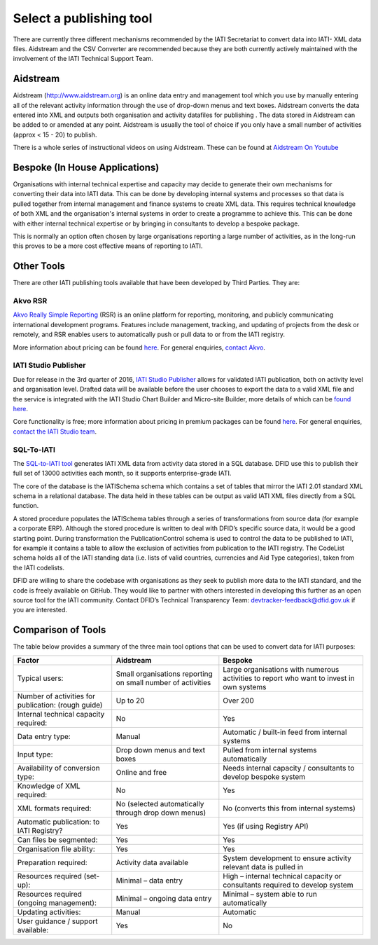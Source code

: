 ﻿Select a publishing tool
^^^^^^^^^^^^^^^^^^^^^^^^

There are currently three different mechanisms recommended by the IATI Secretariat to convert data into IATI- XML data files. Aidstream and the CSV Converter are recommended because they are both currently actively maintained with the involvement of the IATI Technical Support Team.



Aidstream
=========

Aidstream (http://www.aidstream.org) is an online data entry and management tool which you use by manually entering all of the relevant activity information through the use of drop-down menus and text boxes. Aidstream converts the data entered into XML and outputs both organisation and activity datafiles for publishing . The data stored in Aidstream can be added to or amended at any point. Aidstream is usually the tool of choice if you only have a small number of activities (approx < 15 - 20) to publish.

There is a whole series of instructional videos on using Aidstream. These can be found at `Aidstream On Youtube <https://www.youtube.com/channel/UCAVH1gcgJXElsj8ENC-bDQQ>`__


Bespoke (In House Applications)
===============================

Organisations with internal technical expertise and capacity may decide to generate their own mechanisms for converting their data into IATI data. This can be done by developing internal systems and processes so that data is pulled together from internal management and finance systems to create XML data. This requires technical knowledge of both XML and the organisation's internal systems in order to create a programme to achieve this. This can be done with either internal technical expertise or by bringing in consultants to develop a bespoke package.

This is normally an option often chosen by large organisations reporting a large number of activities, as in the long-run this proves to be a more cost effective means of reporting to IATI.



Other Tools
===========

There are other IATI publishing tools available that have been developed by Third Parties. They are:

Akvo RSR
>>>>>>>>

`Akvo Really Simple Reporting <http://akvo.org/products/rsr/#overview>`__ (RSR) is an online platform for reporting, monitoring, and publicly communicating international development programs. Features include management, tracking, and updating of projects from the desk or remotely, and RSR enables users to automatically push or pull data to or from the IATI registry.

More information about pricing can be found `here <http://akvo.org/products/rsr/#pricing>`__. For general enquiries, `contact Akvo <http://akvo.org/get-in-touch/>`__.



IATI Studio Publisher
>>>>>>>>>>>>>>>>>>>>>

Due for release in the 3rd quarter of 2016, `IATI Studio Publisher <https://www.iatistudio.com/>`__ allows for validated IATI publication, both on activity level and organisation level. Drafted data will be available before the user chooses to export the data to a valid XML file and the service is integrated with the IATI Studio Chart Builder and Micro-site Builder, more details of which can be `found here <https://www.iatistudio.com/features/>`__.

Core functionality is free; more information about pricing in premium packages can be found `here <https://www.iatistudio.com/membership/>`__. For general enquiries, `contact the IATI Studio team <https://www.iatistudio.com/support/>`__.



SQL-To-IATI
>>>>>>>>>>>

The `SQL-to-IATI tool <https://github.com/DFID/SQL-to-IATI-Database>`__ generates IATI XML data from activity data stored in a SQL database. DFID use this to publish their full set of 13000 activities each month, so it supports enterprise-grade IATI.

The core of the database is the IATISchema schema which contains a set of tables that mirror the IATI 2.01 standard XML schema in a relational database. The data held in these tables can be output as valid IATI XML files directly from a SQL function.

A stored procedure populates the IATISchema tables through a series of transformations from source data (for example a corporate ERP). Although the stored procedure is written to deal with DFID’s specific source data, it would be a good starting point. During transformation the PublicationControl schema is used to control the data to be published to IATI, for example it contains a table to allow the exclusion of activities from publication to the IATI registry. The CodeList schema holds all of the IATI standing data (i.e. lists of valid countries, currencies and Aid Type categories), taken from the IATI codelists.

DFID are willing to share the codebase with organisations as they seek to publish more data to the IATI standard, and the code is freely available on GitHub. They would like to partner with others interested in developing this further as an open source tool for the IATI community. Contact DFID’s Technical Transparency Team: devtracker-feedback@dfid.gov.uk if you are interested.


Comparison of Tools
===================

The table below provides a summary of the three main tool options that can be used to convert data for IATI purposes:

=================================================== =============================== ================================================================
Factor                                              Aidstream                       Bespoke
=================================================== =============================== ================================================================
Typical users:                                        Small organisations reporting   Large organisations with numerous activities
                                                      on small number of activities   to report who want to invest in own systems

Number of activities for publication: (rough guide) Up to 20	                      Over 200
Internal technical capacity required:               No                              Yes
Data entry type:                                    Manual	                        Automatic / built-in feed from internal systems
Input type:                                         Drop down menus and text boxes  Pulled from internal systems automatically
Availability of conversion type:                    Online and free	                Needs internal capacity / consultants to develop bespoke system
Knowledge of XML required:                          No	                            Yes
XML formats required:                               No                              No
                                                    (selected automatically through (converts this from internal systems)
                                                    drop down menus)
Automatic publication: to IATI Registry?            Yes                             Yes (if using Registry API)
Can files be segmented:                             Yes                             Yes
Organisation file ability:                          Yes                             Yes
Preparation required:                               Activity data available	        System development to ensure activity relevant data is pulled in
Resources required (set-up):                        Minimal – data entry            High – internal technical capacity or consultants required to
                                                                                    develop system
Resources required (ongoing management):            Minimal – ongoing data entry    Minimal – system able to run automatically
Updating activities:                                Manual	                         Automatic
User guidance / support available:                  Yes                             No
=================================================== =============================== ================================================================
